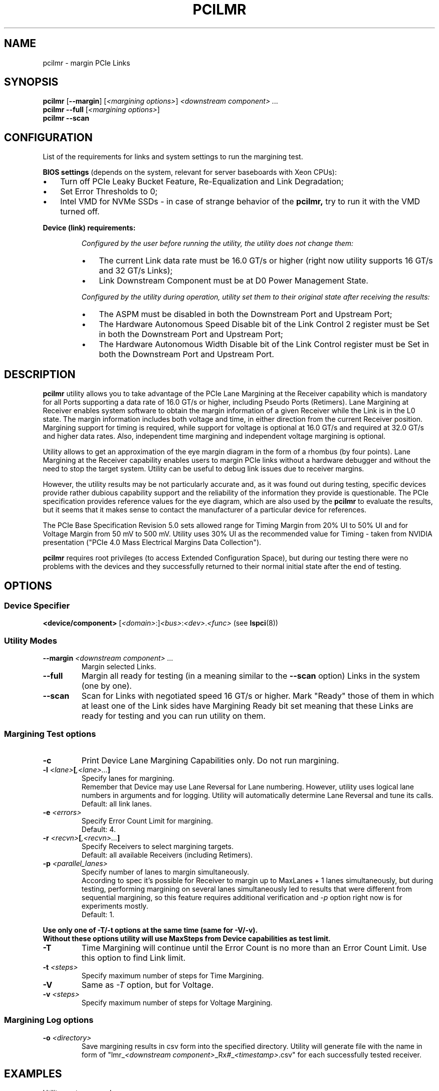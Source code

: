 .TH PCILMR 8 "@TODAY@" "@VERSION@" "The PCI Utilities"
.SH NAME
pcilmr \- margin PCIe Links
.SH SYNOPSIS
.B pcilmr
.RB [ "--margin" ]
.RI [ "<margining options>" ] " <downstream component> ..."
.br
.B pcilmr --full
.RI [ "<margining options>" ]
.br
.B pcilmr --scan
.SH CONFIGURATION
List of the requirements for links and system settings
to run the margining test.

.B BIOS settings
(depends on the system, relevant for server baseboards
with Xeon CPUs):
.IP \[bu] 3
Turn off PCIe Leaky Bucket Feature, Re-Equalization and Link Degradation;
.IP \[bu]
Set Error Thresholds to 0;
.IP \[bu]
Intel VMD for NVMe SSDs - in case of strange behavior of the
.BR pcilmr,
try to run it with the VMD turned off.
.PP
.B Device (link) requirements:
.IP
.I "Configured by the user before running the utility, the utility does not change them:"
.RS
.IP \[bu] 3
The current Link data rate must be 16.0 GT/s or higher (right now
utility supports 16 GT/s and 32 GT/s Links);
.IP \[bu]
Link Downstream Component must be at D0 Power Management State.
.RE
.IP
.I "Configured by the utility during operation, utility set them to their original "
.I "state after receiving the results:"
.RS
.IP \[bu] 3
The ASPM must be disabled in both the Downstream Port and Upstream Port;
.IP \[bu]
The Hardware Autonomous Speed Disable bit of the Link Control 2 register must be Set in both the
Downstream Port and Upstream Port;
.IP \[bu]
The Hardware Autonomous Width Disable bit of the Link Control register must be Set in both the
Downstream Port and Upstream Port.
.SH DESCRIPTION
.B pcilmr
utility allows you to take advantage of the PCIe Lane Margining at the Receiver
capability which is mandatory for all Ports supporting a data rate of 16.0 GT/s or
higher, including Pseudo Ports (Retimers). Lane Margining at Receiver enables system
software to obtain the margin information of a given Receiver while the Link is in the
L0 state. The margin information includes both voltage and time, in either direction from
the current Receiver position. Margining support for timing is required, while support
for voltage is optional at 16.0 GT/s and required at 32.0 GT/s and higher data rates. Also,
independent time margining and independent voltage margining is optional.

Utility allows to get an approximation of the eye margin diagram in the form of a rhombus
(by four points). Lane Margining at the Receiver capability enables users to margin PCIe
links without a hardware debugger and without the need to stop the target system. Utility
can be useful to debug link issues due to receiver margins.

However, the utility results may be not particularly accurate and, as it was found out during
testing, specific devices provide rather dubious capability support and the reliability of
the information they provide is questionable. The PCIe specification provides reference values
for the eye diagram, which are also used by the
.B pcilmr
to evaluate the results, but it seems that it makes sense to contact the
manufacturer of a particular device for references.

The PCIe Base Specification Revision 5.0 sets allowed range for Timing Margin from 20%\~UI to 50%\~UI and
for Voltage Margin from 50\~mV to 500\~mV. Utility uses 30%\~UI as the recommended
value for Timing - taken from NVIDIA presentation ("PCIe 4.0 Mass Electrical Margins Data
Collection").

.B pcilmr
requires root privileges (to access Extended Configuration Space), but during our testing
there were no problems with the devices and they successfully returned to their normal initial
state after the end of testing.

.SH OPTIONS
.SS Device Specifier
.B "<device/component>" \t
.RI [ "<domain>" :] <bus> : <dev> . <func>
(see
.BR lspci (8))
.SS Utility Modes
.TP
.BI --margin " <downstream component> ..."
Margin selected Links.
.TP
.B --full
Margin all ready for testing (in a meaning similar to the
.B --scan
option) Links in the system (one by one).
.TP
.B --scan
Scan for Links with negotiated speed 16 GT/s or higher. Mark "Ready" those of them
in which at least one of the Link sides have Margining Ready bit set meaning that
these Links are ready for testing and you can run utility on them.
.SS Margining Test options
.TP
.B -c
Print Device Lane Margining Capabilities only. Do not run margining.
.TP
\fB\-l\fI <lane>\fP[\fI,<lane>...\fP]
Specify lanes for margining.
.br
Remember that Device may use Lane Reversal for Lane numbering. However, utility
uses logical lane numbers in arguments and for logging. Utility will automatically
determine Lane Reversal and tune its calls.
.br
Default: all link lanes.
.TP
.BI -e " <errors>"
Specify Error Count Limit for margining.
.br
Default: 4.
.TP
\fB-r\fI <recvn>\fP[\fI,<recvn>...\fP]
Specify Receivers to select margining targets.
.br
Default: all available Receivers (including Retimers).
.TP
.BI -p " <parallel_lanes>"
Specify number of lanes to margin simultaneously.
.br
According to spec it's possible for Receiver to margin up to MaxLanes + 1
lanes simultaneously, but during testing, performing margining on several
lanes simultaneously led to results that were different from sequential
margining, so this feature requires additional verification and
.I -p
option right now is for experiments mostly.
.br
Default: 1.
.PP
.B "Use only one of -T/-t options at the same time (same for -V/-v)."
.br
.B "Without these options utility will use MaxSteps from Device"
.B "capabilities as test limit."
.TP
.B -T
Time Margining will continue until the Error Count is no more
than an Error Count Limit. Use this option to find Link limit.
.TP
.BI -t " <steps>"
Specify maximum number of steps for Time Margining.
.TP
.B -V
Same as
.I -T
option, but for Voltage.
.TP
.BI -v " <steps>"
Specify maximum number of steps for Voltage Margining.
.SS Margining Log options
.TP
.BI -o " <directory>"
Save margining results in csv form into the specified directory. Utility
will generate file with the name in form of
.RI "\[dq]lmr_" "<downstream component>" "_Rx" # _ <timestamp> ".csv\[dq]"
for each successfully tested receiver.

.SH EXAMPLES
Utility syntax example:
.RS
.BI "pcilmr -l" " 0,1 " "-r" " 1,6 " "-TV" " ab:0.0 52:0.0"
.RE

.UR https://gist.github.com/bombanya/f2b15263712757ffba1a11eea011c419
Examples of collected results on different systems.
.UE

.SH SEE ALSO
.nh
.BR lspci (8),
.B PCI Express Base Specification (Lane Margining at Receiver)
.hy
